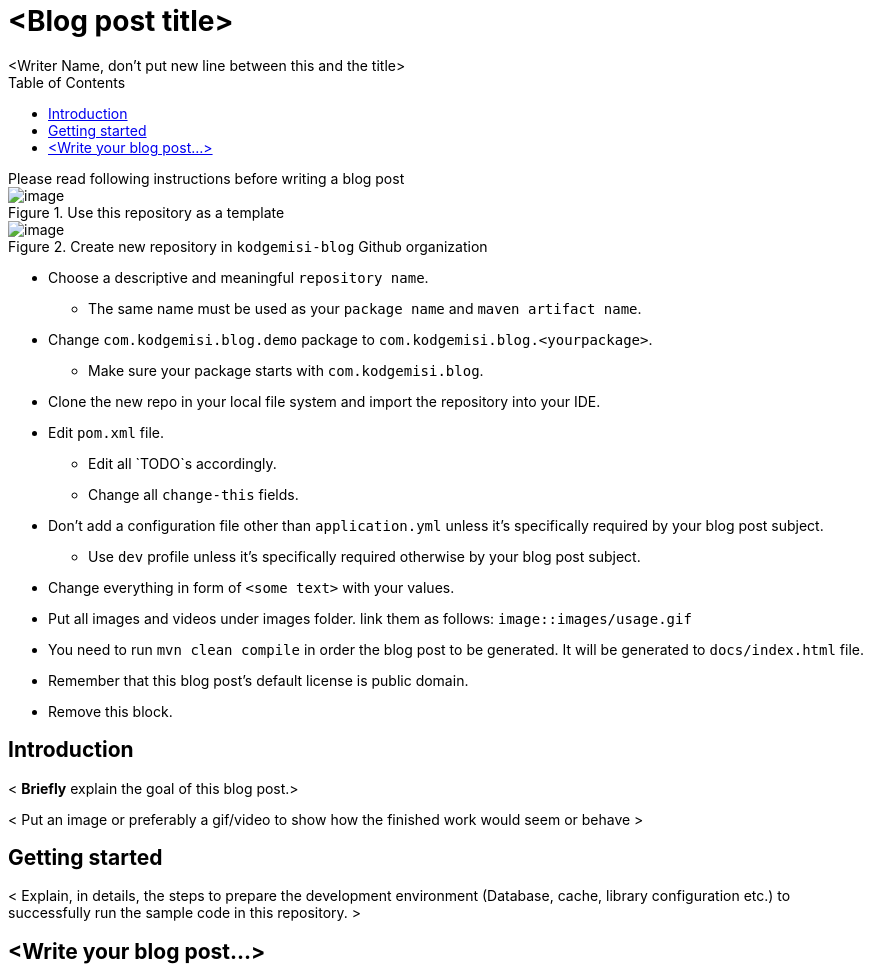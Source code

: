 :toc: left
:icons: font
:nofooter:
:source-highlighter: coderay
:docinfo: shared,private

= <Blog post title>
<Writer Name, don't put new line between this and the title>


.Please read following instructions before writing a blog post
****

.Use this repository as a template
image::https://i.ibb.co/kyy4PQN/image.png[]

.Create new repository in `kodgemisi-blog` Github organization
image::https://i.ibb.co/r3BtLBc/image.png[]

* Choose a descriptive and meaningful `repository name`.
  ** The same name must be used as your `package name` and `maven artifact name`.
* Change `com.kodgemisi.blog.demo` package to `com.kodgemisi.blog.<yourpackage>`.
  ** Make sure your package starts with `com.kodgemisi.blog`.
* Clone the new repo in your local file system and import the repository into your IDE.
* Edit `pom.xml` file.
  ** Edit all `TODO`s accordingly.
  ** Change all `change-this` fields.
* Don't add a configuration file other than `application.yml` unless it's specifically required by your blog post subject.
  ** Use `dev` profile unless it's specifically required otherwise by your blog post subject.
* Change everything in form of `<some text>` with your values.
* Put all images and videos under images folder. link them as follows: `image::images/usage.gif`
* You need to run `mvn clean compile` in order the blog post to be generated. It will be generated to `docs/index.html` file.
* Remember that this blog post's default license is public domain.
* Remove this block.
****

== Introduction

< *Briefly* explain the goal of this blog post.>

< Put an image or preferably a gif/video to show how the finished work would seem or behave >

== Getting started

< Explain, in details, the steps to prepare the development environment (Database, cache, library configuration etc.) to successfully run the sample code in this repository. >

== <Write your blog post...>
